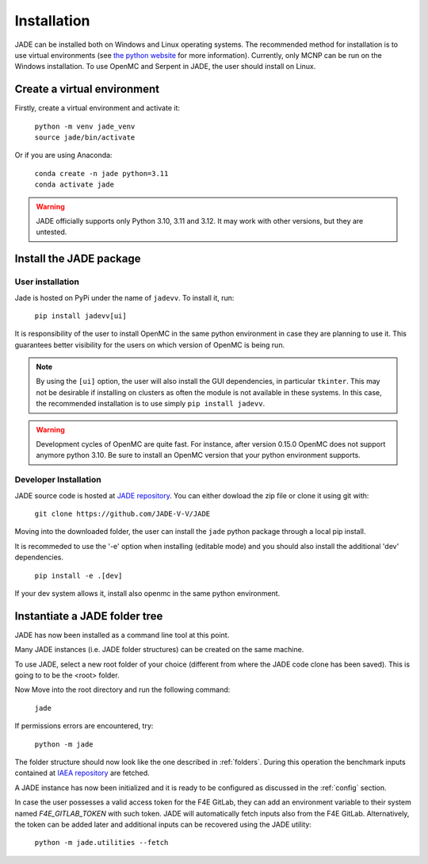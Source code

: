.. _install:

############
Installation
############

JADE can be installed both on Windows and Linux operating systems. The recommended method
for installation is to use virtual environments (see `the python website <https://docs.python.org/3/library/venv.html>`_ for more information).
Currently, only MCNP can be run on the Windows installation. To use OpenMC
and Serpent in JADE, the user should install on Linux. 

Create a virtual environment
----------------------------

Firstly, create a virtual environment and activate it:

  | ``python -m venv jade_venv``
  | ``source jade/bin/activate``

Or if you are using Anaconda:

  | ``conda create -n jade python=3.11``
  | ``conda activate jade``

.. warning:: 
  JADE officially supports only Python 3.10, 3.11 and 3.12.
  It may work with other versions, but they are untested.

Install the JADE package
------------------------

User installation
^^^^^^^^^^^^^^^^^^

Jade is hosted on PyPi under the name of ``jadevv``. To install it, run:

  | ``pip install jadevv[ui]``

It is responsibility of the user to install OpenMC in the same python environment 
in case they are planning to use it. This guarantees better visibility for the users
on which version of OpenMC is being run.

.. note:: 
  By using the ``[ui]`` option, the user will also install the GUI dependencies, in
  particular ``tkinter``. This may not be desirable if installing on clusters as
  often the module is not available in these systems. In this case, the recommended
  installation is to use simply ``pip install jadevv``.

.. warning:: 
  Development cycles of OpenMC are quite fast. For instance, after version 0.15.0
  OpenMC does not support anymore python 3.10. Be sure to install an OpenMC version
  that your python environment supports.  

.. _installdevelop:

Developer Installation
^^^^^^^^^^^^^^^^^^^^^^

JADE source code is hosted at `JADE repository <https://github.com/JADE-V-V/JADE>`_.
You can either dowload the zip file or clone it using git with:

  | ``git clone https://github.com/JADE-V-V/JADE``

Moving into the downloaded folder, the user can install the ``jade`` python package
through a local pip install.

It is recommeded to use the '-e' option when installing (editable mode)
and you should also install the additional 'dev' dependencies. 

  | ``pip install -e .[dev]``

If your dev system allows it, install also openmc in the same python environment.

Instantiate a JADE folder tree
------------------------------

JADE has now been installed as a command line tool at this point.

Many JADE instances (i.e. JADE folder structures) can be created on the same machine.

To use JADE, select a new root folder of your choice (different from where the JADE code clone
has been saved). This is going to to be the <root> folder.

Now Move into the root directory and run the following command: 

  | ``jade``

If permissions errors are encountered, try:

  | ``python -m jade``

The folder structure should now look like the one described in :ref:`folders`.
During this operation the benchmark inputs contained at `IAEA repository <https://github.com/IAEA-NDS/open-benchmarks>`_
are fetched.

A JADE instance has now been initialized and it is ready to be configured as discussed
in the :ref:`config` section.

In case the user possesses a valid access token for the F4E GitLab, they can add an environment
variable to their system named `F4E_GITLAB_TOKEN` with such token. JADE will automatically fetch
inputs also from the F4E GitLab. Alternatively, the token can be added later and
additional inputs can be recovered using the JADE utility:

  | ``python -m jade.utilities --fetch``

